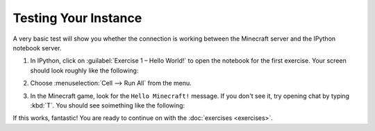 =======================
 Testing Your Instance
=======================

A very basic test will show you whether the connection is working
between the Minecraft server and the IPython notebook server.

#. In IPython, click on :guilabel:`Exercise 1 – Hello World!` to open
   the notebook for the first exercise. Your screen should look
   roughly like the following:

   .. image:: _images/hello-world-notebook.png

#. Choose :menuselection:`Cell --> Run All` from the menu.

#. In the Minecraft game, look for the ``Hello Minecraft!``
   message. If you don't see it, try opening chat by typing
   :kbd:`T`. You should see soimething like the following:

   .. image:: _images/hello-world-minecraft.png


If this works, fantastic! You are ready to continue on with the
:doc:`exercises <exercises>`.
